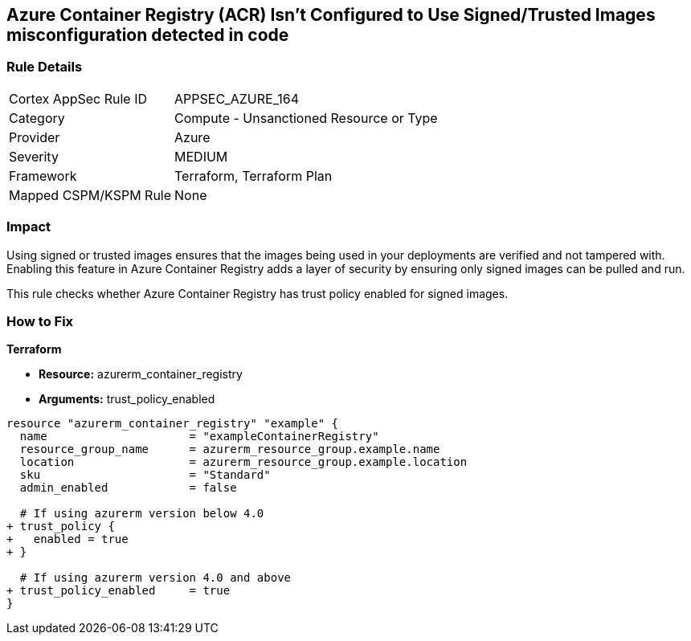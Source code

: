 == Azure Container Registry (ACR) Isn't Configured to Use Signed/Trusted Images misconfiguration detected in code
// Ensures that Azure Container Registry (ACR) is configured to use signed or trusted images

=== Rule Details

[cols="1,2"]
|===
|Cortex AppSec Rule ID |APPSEC_AZURE_164
|Category |Compute - Unsanctioned Resource or Type
|Provider |Azure
|Severity |MEDIUM
|Framework |Terraform, Terraform Plan
|Mapped CSPM/KSPM Rule |None
|===


=== Impact
Using signed or trusted images ensures that the images being used in your deployments are verified and not tampered with. Enabling this feature in Azure Container Registry adds a layer of security by ensuring only signed images can be pulled and run.

This rule checks whether Azure Container Registry has trust policy enabled for signed images.

=== How to Fix

*Terraform*

* *Resource:* azurerm_container_registry
* *Arguments:* trust_policy_enabled

[source,terraform]
----
resource "azurerm_container_registry" "example" {
  name                     = "exampleContainerRegistry"
  resource_group_name      = azurerm_resource_group.example.name
  location                 = azurerm_resource_group.example.location
  sku                      = "Standard"
  admin_enabled            = false

  # If using azurerm version below 4.0
+ trust_policy {
+   enabled = true
+ }

  # If using azurerm version 4.0 and above
+ trust_policy_enabled     = true
}
----
